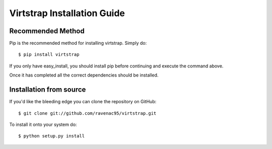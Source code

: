 .. _install:

Virtstrap Installation Guide
============================

Recommended Method
------------------

Pip is the recommended method for installing virtstrap. Simply do::

    $ pip install virtstrap

If you only have easy_install, you should install pip before continuing and
execute the command above.

Once it has completed all the correct dependencies should be installed. 

Installation from source
------------------------

If you'd like the bleeding edge you can clone the repository on GitHub::
    
    $ git clone git://github.com/ravenac95/virtstrap.git

To install it onto your system do::
    
    $ python setup.py install
